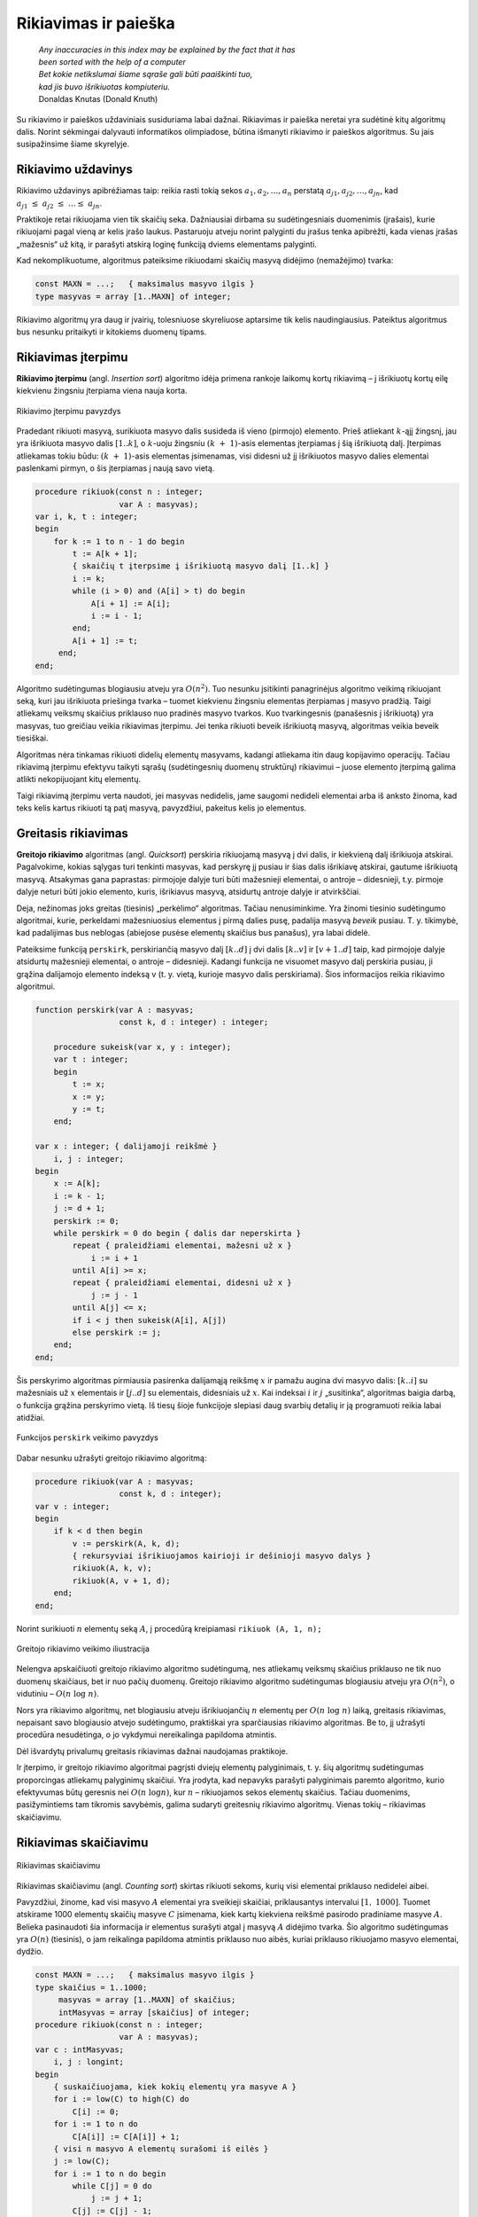 ======================
Rikiavimas ir paieška 
======================


  | *Any inaccuracies in this index may be explained by the fact that it has*
  | *been sorted with the help of a computer*
  | *Bet kokie netikslumai šiame sąraše gali būti paaiškinti tuo,*
  | *kad jis buvo išrikiuotas kompiuteriu.*
  | Donaldas Knutas (Donald Knuth)

Su rikiavimo ir paieškos uždaviniais susiduriama labai dažnai.
Rikiavimas ir paieška neretai yra sudėtinė kitų algoritmų dalis.
Norint sėkmingai dalyvauti informatikos olimpiadose, būtina išmanyti
rikiavimo ir paieškos algoritmus. Su jais susipažinsime šiame
skyrelyje.

Rikiavimo uždavinys
===================

Rikiavimo uždavinys apibrėžiamas taip: reikia rasti tokią sekos
:math:`a_1, a_2, \dots, a_n` perstatą
:math:`a_{j1}, a_{j2}, \dots, a_{jn}`, kad
:math:`a_{j1} \leq a_{j2} \leq \dots \leq a_{jn}`.

Praktikoje retai rikiuojama vien tik skaičių seka. Dažniausiai
dirbama su sudėtingesniais duomenimis (įrašais), kurie rikiuojami
pagal vieną ar kelis įrašo laukus. Pastaruoju atveju norint palyginti
du įrašus tenka apibrėžti, kada vienas įrašas „mažesnis“ už
kitą, ir parašyti atskirą loginę funkciją dviems elementams
palyginti.

Kad nekomplikuotume, algoritmus pateiksime rikiuodami skaičių masyvą
didėjimo (nemažėjimo) tvarka:

.. code-block:: unicode_pascal

  const MAXN = ...;   { maksimalus masyvo ilgis }
  type masyvas = array [1..MAXN] of integer;

Rikiavimo algoritmų yra daug ir įvairių, tolesniuose skyreliuose
aptarsime tik kelis naudingiausius. Pateiktus algoritmus bus nesunku
pritaikyti ir kitokiems duomenų tipams.

Rikiavimas įterpimu
===================

**Rikiavimo įterpimu** (angl. *Insertion sort*) algoritmo idėja
primena rankoje laikomų kortų rikiavimą – į išrikiuotų kortų
eilę kiekvienu žingsniu įterpiama viena nauja korta.

.. figure:: images/6_skyrius/22_lin_rikiavimas_iterpimu.gif
  :align: center
  :width: 300px
  :alt: Rikiavimo įterpimu pavyzdys

  Rikiavimo įterpimu pavyzdys

Pradedant rikiuoti masyvą, surikiuota masyvo dalis susideda iš vieno
(pirmojo) elemento. Prieš atliekant :math:`k`-ąjį žingsnį, jau yra
išrikiuota masyvo dalis :math:`[1..k]`, o :math:`k`-uoju žingsniu
:math:`(k + 1)`-asis elementas įterpiamas į šią išrikiuotą
dalį. Įterpimas atliekamas tokiu būdu: :math:`(k + 1)`-asis
elementas įsimenamas, visi didesni už jį išrikiuotos masyvo dalies
elementai paslenkami pirmyn, o šis įterpiamas į naują savo vietą.

.. code-block:: unicode_pascal

  procedure rikiuok(const n : integer;
                    var A : masyvas);
  var i, k, t : integer;
  begin
      for k := 1 to n - 1 do begin
          t := A[k + 1];
          { skaičių t įterpsime į išrikiuotą masyvo dalį [1..k] }
          i := k;
          while (i > 0) and (A[i] > t) do begin
              A[i + 1] := A[i];
              i := i - 1;
          end;
          A[i + 1] := t;
       end;
  end;

Algoritmo sudėtingumas blogiausiu atveju yra :math:`O(n^2)`. Tuo
nesunku įsitikinti panagrinėjus algoritmo veikimą rikiuojant seką,
kuri jau išrikiuota priešinga tvarka – tuomet kiekvienu žingsniu
elementas įterpiamas į masyvo pradžią. Taigi atliekamų veiksmų
skaičius priklauso nuo pradinės masyvo tvarkos. Kuo tvarkingesnis
(panašesnis į išrikiuotą) yra masyvas, tuo greičiau veikia
rikiavimas įterpimu. Jei tenka rikiuoti beveik išrikiuotą masyvą,
algoritmas veikia beveik tiesiškai.

Algoritmas nėra tinkamas rikiuoti didelių elementų masyvams, kadangi
atliekama itin daug kopijavimo operacijų. Tačiau rikiavimą įterpimu
efektyvu taikyti sąrašų (sudėtingesnių duomenų struktūrų)
rikiavimui – juose elemento įterpimą galima atlikti nekopijuojant
kitų elementų.

Taigi rikiavimą įterpimu verta naudoti, jei masyvas nedidelis, jame
saugomi nedideli elementai arba iš anksto žinoma, kad teks kelis
kartus rikiuoti tą patį masyvą, pavyzdžiui, pakeitus kelis jo
elementus.

Greitasis rikiavimas
====================

**Greitojo rikiavimo** algoritmas (angl. *Quicksort*) perskiria
rikiuojamą masyvą į dvi dalis, ir kiekvieną dalį išrikiuoja
atskirai. Pagalvokime, kokias sąlygas turi tenkinti masyvas, kad
perskyrę jį pusiau ir šias dalis išrikiavę atskirai, gautume
išrikiuotą masyvą. Atsakymas gana paprastas: pirmojoje dalyje turi
būti mažesnieji elementai, o antroje – didesnieji, t.y. pirmoje
dalyje neturi būti jokio elemento, kuris, išrikiavus masyvą,
atsidurtų antroje dalyje ir atvirkščiai.

Deja, nežinomas joks greitas (tiesinis) „perkėlimo“ algoritmas.
Tačiau nenusiminkime. Yra žinomi tiesinio sudėtingumo algoritmai,
kurie, perkeldami mažesniuosius elementus į pirmą dalies pusę,
padalija masyvą *beveik* pusiau. T. y. tikimybė, kad padalijimas bus
neblogas (abiejose pusėse elementų skaičius bus panašus), yra labai
didelė.

Pateiksime funkciją ``perskirk``, perskiriančią masyvo dalį
:math:`[k..d]` į dvi dalis :math:`[k..v]` ir :math:`[v+1..d]` taip, kad
pirmojoje dalyje atsidurtų mažesnieji elementai, o antroje –
didesnieji. Kadangi funkcija ne visuomet masyvo dalį perskiria pusiau,
ji grąžina dalijamojo elemento indeksą v (t. y. vietą, kurioje
masyvo dalis perskiriama). Šios informacijos reikia rikiavimo
algoritmui.

.. code-block:: unicode_pascal

  function perskirk(var A : masyvas;
                    const k, d : integer) : integer;

      procedure sukeisk(var x, y : integer);
      var t : integer;
      begin
          t := x;
          x := y;
          y := t;
      end;

  var x : integer; { dalijamoji reikšmė }
      i, j : integer;
  begin
      x := A[k];
      i := k - 1;
      j := d + 1;
      perskirk := 0;
      while perskirk = 0 do begin { dalis dar neperskirta }
          repeat { praleidžiami elementai, mažesni už x }
              i := i + 1
          until A[i] >= x;
          repeat { praleidžiami elementai, didesni už x }
              j := j - 1
          until A[j] <= x;
          if i < j then sukeisk(A[i], A[j])
          else perskirk := j;
      end;
  end;

Šis perskyrimo algoritmas pirmiausia pasirenka dalijamąją reikšmę
:math:`x` ir pamažu augina dvi masyvo dalis: :math:`[k..i]` su
mažesniais už :math:`x` elementais ir :math:`[j..d]` su elementais,
didesniais už :math:`x`. Kai indeksai :math:`i` ir :math:`j`
„susitinka“, algoritmas baigia darbą, o funkcija grąžina
perskyrimo vietą. Iš tiesų šioje funkcijoje slepiasi daug svarbių
detalių ir ją programuoti reikia labai atidžiai.

.. figure:: images/6_skyrius/23_lin_rikiavimas_padalink.gif
  :align: center
  :width: 300px
  :alt: Funkcijos perskirk veikimo pavyzdys
 
  Funkcijos ``perskirk`` veikimo pavyzdys


Dabar nesunku užrašyti greitojo rikiavimo algoritmą:

.. code-block:: unicode_pascal

  procedure rikiuok(var A : masyvas;
                    const k, d : integer);
  var v : integer;
  begin
      if k < d then begin
          v := perskirk(A, k, d);
          { rekursyviai išrikiuojamos kairioji ir dešinioji masyvo dalys }
          rikiuok(A, k, v);
          rikiuok(A, v + 1, d);
      end;
  end;

Norint surikiuoti :math:`n` elementų seką :math:`A`, į procedūrą
kreipiamasi ``rikiuok (A, 1, n);``

.. figure:: images/6_skyrius/24_lin_quicksort.gif
  :align: center
  :width: 300px
  :alt: Greitojo rikiavimo veikimo iliustracija

  Greitojo rikiavimo veikimo iliustracija

Nelengva apskaičiuoti greitojo rikiavimo algoritmo sudėtingumą, nes
atliekamų veiksmų skaičius priklauso ne tik nuo duomenų skaičiaus,
bet ir nuo pačių duomenų. Greitojo rikiavimo algoritmo sudėtingumas
blogiausiu atveju yra :math:`O(n^2)`, o vidutiniu –
:math:`O(n \log n)`.

Nors yra rikiavimo algoritmų, net blogiausiu atveju išrikiuojančių
:math:`n` elementų per :math:`O(n \log n)` laiką, greitasis
rikiavimas, nepaisant savo blogiausio atvejo sudėtingumo, praktiškai
yra sparčiausias rikiavimo algoritmas. Be to, jį užrašyti procedūra
nesudėtinga, o jo vykdymui nereikalinga papildoma atmintis.

Dėl išvardytų privalumų greitasis rikiavimas dažnai naudojamas
praktikoje.

Ir įterpimo, ir greitojo rikiavimo algoritmai pagrįsti dviejų
elementų palyginimais, t. y. šių algoritmų sudėtingumas
proporcingas atliekamų palyginimų skaičiui. Yra įrodyta, kad
nepavyks parašyti palyginimais paremto algoritmo, kurio efektyvumas
būtų geresnis nei :math:`O(n \log n)`, kur :math:`n` – rikiuojamos
sekos elementų skaičius. Tačiau duomenims, pasižymintiems tam
tikromis savybėmis, galima sudaryti greitesnių rikiavimo algoritmų.
Vienas tokių – rikiavimas skaičiavimu.

Rikiavimas skaičiavimu
======================

.. figure:: images/6_skyrius/25_lin_counting_sort.gif
  :align: center
  :width: 300px
  :alt: Rikiavimas skaičiavimu

  Rikiavimas skaičiavimu

Rikiavimas skaičiavimu (angl. *Counting sort*) skirtas rikiuoti sekoms,
kurių visi elementai priklauso nedidelei aibei.

Pavyzdžiui, žinome, kad visi masyvo :math:`A` elementai yra sveikieji
skaičiai, priklausantys intervalui :math:`[1, 1000]`. Tuomet atskirame
1000 elementų skaičių masyve :math:`C` įsimenama, kiek kartų
kiekviena reikšmė pasirodo pradiniame masyve :math:`A`. Belieka
pasinaudoti šia informacija ir elementus surašyti atgal į masyvą
:math:`A` didėjimo tvarka. Šio algoritmo sudėtingumas yra
:math:`O(n)` (tiesinis), o jam reikalinga papildoma atmintis priklauso
nuo aibės, kuriai priklauso rikiuojamo masyvo elementai, dydžio.

.. code-block:: unicode_pascal

  const MAXN = ...;   { maksimalus masyvo ilgis }
  type skaičius = 1..1000;
       masyvas = array [1..MAXN] of skaičius;
       intMasyvas = array [skaičius] of integer;
  procedure rikiuok(const n : integer;
                    var A : masyvas);
  var c : intMasyvas;
      i, j : longint;
  begin
      { suskaičiuojama, kiek kokių elementų yra masyve A }
      for i := low(C) to high(C) do
          C[i] := 0;
      for i := 1 to n do
          C[A[i]] := C[A[i]] + 1;
      { visi n masyvo A elementų surašomi iš eilės }
      j := low(C);
      for i := 1 to n do begin
          while C[j] = 0 do
              j := j + 1;
          C[j] := C[j] - 1;
          A[i] := j;
      end;
  end;

Paieškos uždavinys
==================

Paieškos uždavinys apibrėžiamas taip: duota seka
:math:`a_1, a_2, \dots, a_n` ir elementas :math:`x`. Reikia nustatyti,
ar :math:`x` yra šioje sekoje, o jei yra, tai koks jo numeris. Kitaip
sakant, reikia rasti tokį sekos nario indeksą :math:`j`, kad būtų
:math:`a_j = x`, arba nustatyti, kad :math:`x` nėra lygus nė vienam
iš sekos narių.

Praktikoje sekos nariai yra sudėtingi duomenų tipai (įrašai), o
paieška atliekama pagal vieną arba kelis įrašo laukus, vadinamus
paieškos raktu. Paprastumo dėlei paiešką atliksime tik skaičių
sekoje, kurią vaizduosime vienmačiu masyvu.

Tiesinė paieška
===============

Paprasčiausias paieškos algoritmas – iš eilės patikrinti visus
masyvo elementus – vadinamas **tiesine paieška** (angl. *Linear
search*). Patikrinimą, ar :math:`n` ilgio masyve :math:`A` yra
elementas :math:`x`, atlieka tokia funkcija:

.. code-block:: unicode_pascal

  function ieškok (const n, x: integer;
                   var A: masyvas): integer;
  var j: integer;
  begin
      j := 1;
      while (A[j] <> x) and (j < n) do
          j := j + 1;
      if A[j] = x then
          ieškok := j
      else
          ieškok := 0; { elementas nerastas }
  end;

Baigus vykdyti tiesinę paiešką, funkcijos reikšmė bus lygi ieškomo
elemento indeksui masyve :math:`A` arba nuliui, jei tokio elemento
masyve nėra. Žinoma, priklausomai nuo masyvo rėžių gali tekti
kitaip pažymėti nesėkmingą paieškos baigtį.

Tiesinės paieškos sudėtingumas, kaip teigia ir pats pavadinimas, yra
:math:`O(n)`. Netgi žinant, kad ieškomasis elementas tikrai yra
masyve, vidutiniškai teks atlikti :math:`n / 2` patikrinimų (jei bet
koks elementų išsidėstymas masyve vienodai tikėtinas). Taigi
atliekamų veiksmų skaičius tiesiškai priklauso nuo masyvo ilgio
:math:`n`.

Svarbiausias šio algoritmo privalumas – paprastumas.

Dvejetainė paieška
==================

Daug efektyviau galima atlikti paiešką išrikiuotame masyve –
prisiminkime, kaip greitai randame norimą telefono numerį storoje
telefonų knygoje.

**Dvejetainės paieškos** (angl. *Binary search*) principas labai
paprastas: ieškomasis elementas palyginamas su surikiuotos sekos
viduriniu nariu. Jei jie yra lygūs, vadinasi, radome ieškomą
elementą sekoje. Jei ieškomasis elementas yra mažesnis už vidurinį,
tai juo labiau jis mažesnis ir už visus „dešiniuosius“ sekos
narius, todėl paiešką tęsime kairiojoje sekos dalyje. Analogiškai,
jei ieškomasis elementas didesnis už vidurinį, paiešką tęsime
dešiniojoje masyvo dalyje. Toliau ieškoma tuo pačiu principu, kol
randamas ieškomas elementas arba paieškos sritis tampa tuščia.

Aprašytąjį algoritmą nesudėtinga užrašyti rekursyvia funkcija.
Nesėkmingos paieškos atveju ši funkcija grąžins nulį, o sėkmingos
– ieškomo elemento indeksą masyve.

.. code-block:: unicode_pascal

  function ieškok(x, k, d : integer;
                  var A : masyvas) : integer;
  var v : integer;
  begin
      if k > d then
          ieškok := 0
      else begin
          v := (k + d) div 2;
          { pagal vidurinį masyvo dalies elementą toliau ieškoma
            kairiojoje arba dešiniojoje masyvo dalyje }
          if A[v] > x then
              ieškok := ieškok(x, k, v - 1, A)
          else if A[v] < x then
              ieškok := ieškok(x, v + 1, d, A)
          else { trečiuoju atveju A[v] = x (elementas rastas) }
              ieškok := v;
      end;
  end;

Taigi jei norime sužinoti, ar skaičius :math:`x` yra :math:`n`
elementų masyve :math:`A`, turime patikrinti sąlygą
``ieškok(A, x, 1, n) > 0``.

Dvejetainės paieškos algoritmas kiekvienu žingsniu sutrumpina
paieškos sritį maždaug dvigubai. Kitaip tariant, jei masyvo ilgis
padidėja dvigubai, tai algoritmui tenka atlikti tik vieną papildomą
žingsnį. Dvejetainės paieškos sudėtingumas yra :math:`O(\log n)`,
t. y. logaritminis. Milijardo elementų dydžio masyve paieškai
prireiktų ne daugiau kaip 30 žingsnių. Tačiau sąlygą, kad masyvas
turi būti išrikiuotas, ne visuomet paprasta patenkinti.

Dvejetainės paieškos idėją galima panaudoti ne tik elemento
paieškai išrikiuotame masyve. Geras pavyzdys – žaidimas *Atspėk
skaičių*: pirmasis žaidėjas sugalvoja skaičių nuo 1 iki :math:`n`,
o antrasis bando jį atspėti; po kiekvieno spėjimo pirmasis žaidėjas
pasako, ar jo sugalvotasis skaičius yra mažesnis, didesnis ar lygus
spėtajam; žaidimo tikslas – atspėti skaičių kuo mažesniu
bandymų skaičiumi. Vėliau žaidėjai apsikeičia vaidmenimis. Iš
tiesų dvejetainė paieška – optimali spėjimo strategija. Nepaisant
to, gali laimėti žaidėjas, kuriam tądien labiau sekasi.

Bendriausiu atveju dvejetainę paiešką galima pritaikyti sprendžiant
lygtį :math:`f(x) = y` tam tikrame intervale, kur
:math:`f(x)` – **monotoninė** (nedidėjanti
arba nemažėjanti) **funkcija**.

Kada rikiuoti?
==============

Jei programoje laikome masyvą, kuriame teks ieškoti elementų, reikia
atsakyti į klausimą: ar nerikiuoti masyvo ir atlikti tiesinę
paiešką, ar išrikiuoti masyvą ir ieškoti jame naudojant daug
efektyvesnę dvejetainę paiešką.

Olimpiadose programos paprastumas – didelė vertybė. Todėl visuomet
geriau naudoti kuo paprastesnius algoritmus, jei tik programos veikimo
laikas yra pakankamas.

Tarkime, masyvą sudaro :math:`n` elementų, o jame žadame ieškoti
:math:`m` kartų. Naudodami tiesinę paiešką nerikiuotame masyve,
užtruksime :math:`O(mn)` laiko. Masyvo rikiavimas ir :math:`m` kartų
atlikta dvejetainė paieška užtruktų
:math:`O(n \log n + m \log n)`. Taigi, šiuo atveju rikiuoti masyvą
verta tik tada, kai :math:`m > \log n`.

Rikiavimo uždaviniai olimpiadose, uždavinys *Sekos rikiavimas*
==============================================================

Olimpiadose tiesioginių rikiavimo ar paieškos uždavinių pasitaiko
retai. Daug dažniau rikiavimas ir paieška tėra kito, sudėtingesnio,
algoritmo dalis [#f22]_.

Tuo tarpu uždaviniams, kuriuose tiesiogiai minimas rikiavimas,
dažniausiai reikia sugalvoti kokią nors kitą originalią idėją, o
ne taikyti žinomus rikiavimo ar paieškos algoritmus.

Kaip pavyzdį panagrinėkime pasaulinės informatikų olimpiados uždavinį
*Sekos rikiavimas* [#f23]_.

  Duota skaičių seka, kurios nariai gali įgyti tik tris skirtingas
  reikšmes: vienetą, dvejetą ir trejetą. Seką reikia surikiuoti
  nemažėjimo tvarka. Rikiuojama sukeičiant vietomis po du sekos
  narius.

  **Užduotis.** Reikia rasti minimalų sukeitimo operacijų,
  reikalingų sekai surikiuoti, skaičių.

Toliau pateikti piešiniai iliustruoja rikiavimo algoritmą rikiuojantį
seką minimaliu sukeitimų skaičiumi.

.. figure:: images/6_skyrius/26_lin_rikiav_IOI_01.gif
  :align: center
  :width: 500px
  :alt: Seka, kurią reikia išrikiuoti

  Uždavinio „Sekos rikiavimas“ sprendimo iliustracija;
  paveiksle pateikta seka, kurią reikia išrikiuoti

.. figure:: images/6_skyrius/27_lin_IOI_rik1.gif
  :align: center
  :width: 500px
  :alt: 1 žingsnis

  1 žingsnis: suskaičiuojama, kiek sekoje yra vienetų,
  dvejetų ir trejetų (šiuo atveju 4 vienetai, 5 dvejetai ir 5
  trejetai), ir seka padalijama į vienetų, dvejetų ir trejetų sritis

.. figure:: images/6_skyrius/28_lin_rikiav_IOI_02.gif
  :align: center
  :width: 500px
  :alt: 2 žingsnis

  2 žingsnis: randamos visos poros, kurių narius sukeitus
  vietomis, **abu** atsidurs savo srityse, ir atliekami sukeitimai

.. figure:: images/6_skyrius/29_lin_rikiav_IOI_03.gif
  :align: center
  :width: 500px
  :alt: 3 žingsnis

  3 žingsnis: ne savo srityse likę skaičiai sukeitinėjami po
  tris; kiekvienam trejetui sutvarkyti prireiks dviejų sukeitimų

.. figure:: images/6_skyrius/30_lin_rikiav_IOI_04.gif
  :align: center
  :width: 500px
  :alt: Rezultatas

  Gavome surikiuotą seką: buvo atlikti 7 sukeitimai,
  sukeitimų skaičius yra minimalus

.. rubric:: Išnašos

.. [#f22]
  Programavimo kalbų C ir C++ standartinėse bibliotekose yra
  realizuoti svarbiausi paieškos ir rikiavimo algoritmai, tad juos
  galima taikyti neprogramuojant šių algoritmų.

.. [#f23]
  Šis uždavinys buvo pateiktas 1996 metais Vengrijoje vykusioje
  Pasaulinėje informatikos olimpiadoje. Čia pateikėme sutrumpintą
  sąlygą.
